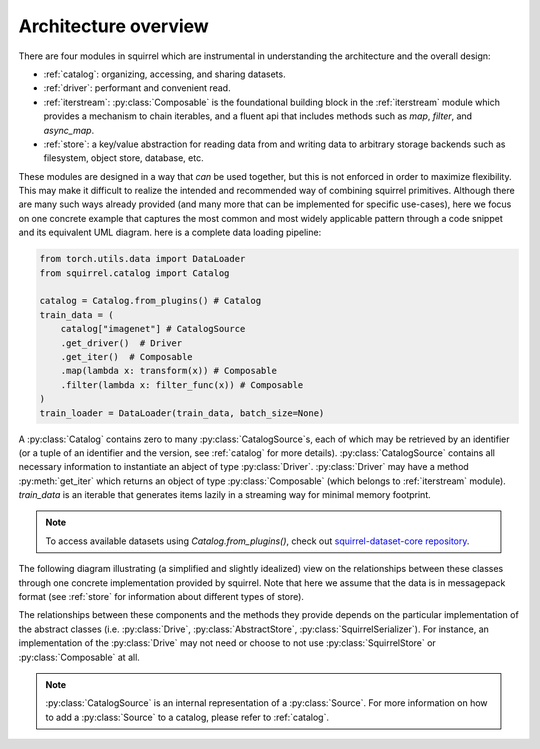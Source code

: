 Architecture overview
=====================

There are four modules in squirrel which are instrumental in understanding the architecture and the overall design:

* :ref:`catalog`: organizing, accessing, and sharing datasets.
* :ref:`driver`: performant and convenient read.
* :ref:`iterstream`: :py:class:`Composable` is the foundational building block in the :ref:`iterstream` module which provides a mechanism to chain iterables, and a fluent api that includes methods such as `map`, `filter`, and `async_map`.
* :ref:`store`: a key/value abstraction for reading data from and writing data to arbitrary storage backends such as filesystem, object store, database, etc.

These modules are designed in a way that `can` be
used together, but this is not enforced in order to maximize flexibility. This may make it difficult to realize the
intended and recommended way of combining squirrel primitives. Although there are many such ways already provided (and many more
that can be implemented for specific use-cases), here we focus on one concrete example that captures the most common
and most widely applicable pattern through a code snippet and its equivalent UML diagram.
here is a complete data loading pipeline:

.. code-block:: python

    from torch.utils.data import DataLoader
    from squirrel.catalog import Catalog

    catalog = Catalog.from_plugins() # Catalog
    train_data = (
        catalog["imagenet"] # CatalogSource
        .get_driver()  # Driver
        .get_iter()  # Composable
        .map(lambda x: transform(x)) # Composable
        .filter(lambda x: filter_func(x)) # Composable
    )
    train_loader = DataLoader(train_data, batch_size=None)


A :py:class:`Catalog` contains zero to many :py:class:`CatalogSource`\s, each of which may be retrieved by an
identifier (or a tuple of an identifier and the version, see :ref:`catalog` for more details). :py:class:`CatalogSource`
contains all necessary information to instantiate an abject of type :py:class:`Driver`. :py:class:`Driver` may have
a method :py:meth:`get_iter` which returns an object of type :py:class:`Composable`
(which belongs to :ref:`iterstream` module). `train_data` is an iterable that generates items lazily in a
streaming way for minimal memory footprint.

.. note::
      To access available datasets using `Catalog.from_plugins()`, check out `squirrel-dataset-core repository <https://github.com/merantix-momentum/squirrel-datasets-core>`_.

The following diagram illustrating (a simplified and slightly idealized) view on the relationships between these
classes through one concrete implementation provided by squirrel. Note that here we assume
that the data is in messagepack format (see :ref:`store` for information about different types of store).

.. mermaid::

    classDiagram

        MutableMapping <|-- Catalog
        class Catalog {
            Dict _sources
        }
        Catalog *-- "0..*" CatalogSource
        %% CatalogSource : get_driver()
        class CatalogSource {
            string identifier
            int version
            List~int~ versions

            get_driver() Driver
        }

        class MessagepackDriver {
            string name
            SquirrelStore store

            get(key) Iterable~Dict~
            keys() List~string~
            get_iter() Composable
        }

        %% realiazation
        CatalogSource ..|> MessagepackDriver

        MessagepackDriver ..> Composable
        MessagepackDriver ..> SquirrelStore

        <<abstract>> Composable
        class Composable {
            source Iterable~Any~
        }
        Composable : __iter__() Iterable~Any~
        Composable : map() Composable
        Composable : filter() Composable


        SquirrelStore : set(value, key) None
        SquirrelStore : get(key) Iterable~Any~
        SquirrelStore : keys() Iterable~string~

        SquirrelStore "1" --> MessagepackSerializer
        class MessagepackSerializer {
            serialize(obj)
            deserialize(obj)
            serialize_shard_to_file(obj, fp)
            deserialize_shard_from_file(fp)
        }


The relationships between these components and the methods they provide depends on the particular implementation of
the abstract classes (i.e. :py:class:`Drive`, :py:class:`AbstractStore`, :py:class:`SquirrelSerializer`).
For instance, an implementation of the :py:class:`Drive` may not need or choose to not use :py:class:`SquirrelStore`
or :py:class:`Composable` at all.

.. note::

    :py:class:`CatalogSource` is an internal representation of a :py:class:`Source`. For more information on how to
    add a :py:class:`Source` to a catalog, please refer to :ref:`catalog`.

